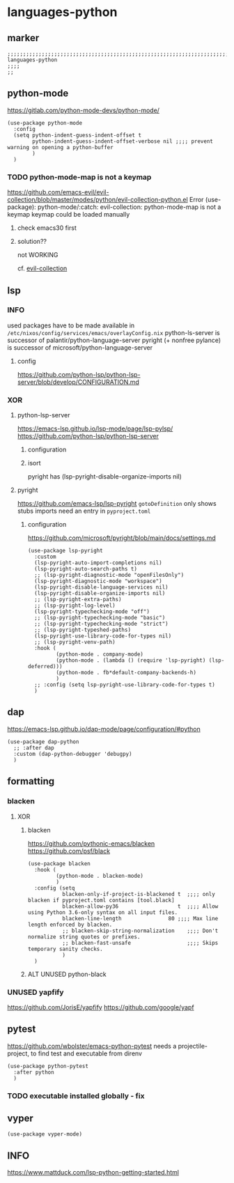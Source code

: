* languages-python
** marker
#+begin_src elisp
  ;;;;;;;;;;;;;;;;;;;;;;;;;;;;;;;;;;;;;;;;;;;;;;;;;;;;;;;;;;;;;;;;;;;;;;;;;;;;;;;;;;;;;;;;;;;;;;;;;;;;; languages-python
  ;;;;
  ;;
#+end_src
** python-mode
https://gitlab.com/python-mode-devs/python-mode/
#+begin_src elisp
  (use-package python-mode
    :config
    (setq python-indent-guess-indent-offset t
          python-indent-guess-indent-offset-verbose nil ;;;; prevent warning on opening a python-buffer
          )
    )
#+end_src
*** TODO python-mode-map is not a keymap
https://github.com/emacs-evil/evil-collection/blob/master/modes/python/evil-collection-python.el
Error (use-package): python-mode/:catch: evil-collection: python-mode-map is not a keymap
keymap could be loaded manually
**** check emacs30 first
**** solution??
not WORKING
#+begin_src elisp :tangle no :exports none
  ;; (use-package python)
#+end_src
cf. [[file:~/DEVOSEMACS/emacs.d/evil/evil.org::*evil-collection][evil-collection]]
** lsp
*** INFO
used packages have to be made available in =/etc/nixos/config/services/emacs/overlayConfig.nix=
python-ls-server is successor of palantir/python-language-server
pyright (+ nonfree pylance) is successor of microsoft/python-language-server
**** config
https://github.com/python-lsp/python-lsp-server/blob/develop/CONFIGURATION.md
*** XOR
**** python-lsp-server
https://emacs-lsp.github.io/lsp-mode/page/lsp-pylsp/
https://github.com/python-lsp/python-lsp-server
***** configuration
#+begin_src elisp :tangle no :exports none
  (add-hook 'python-mode-hook 'company-mode)
  (add-hook 'python-mode-hook 'lsp-deferred)
  (add-hook 'python-mode-hook 'fb*default-company-backends-h)
  (add-hook 'python-mode-hook (lambda ()
                                (lsp-register-custom-settings
                                 '(
                                   ("pyls.plugins.pyls_black.enabled" t t)
                                   ("pyls.plugins.pyls_isort.enabled" t t)
                                   ;; ("pyls.plugins.pyls_mypy.enabled" t t)
                                   ;; ("pyls.plugins.pyls_mypy.live_mode" nil t)

                                   ("pyls.plugins.flake8.enabled" t t)
                                   ;;;; Disable these as they're duplicated by flake8
                                   ("pyls.plugins.mccabe.enabled" nil t)
                                   ("pyls.plugins.pycodestyle.enabled" nil t)
                                   ("pyls.plugins.pyflakes.enabled" nil t)
                                   )
                                 )))
#+end_src
***** isort
pyright has (lsp-pyright-disable-organize-imports nil)
#+begin_src elisp :tangle no :exports none
  (use-package py-isort
    :after python
    :hook (
           (before-save . py-isort-before-save)
           ))
#+end_src
**** pyright
https://github.com/emacs-lsp/lsp-pyright
~gotoDefinition~ only shows stubs
imports need an entry in =pyproject.toml=
#+begin_src toml :tangle no :exports none
[tool.pyright]
include = ["FOLDER"]
executionEnvironments = [
  { root = "FOLDER" }
]
#+end_src
***** configuration
https://github.com/microsoft/pyright/blob/main/docs/settings.md
#+begin_src elisp
  (use-package lsp-pyright
    :custom
    (lsp-pyright-auto-import-completions nil)
    (lsp-pyright-auto-search-paths t)
    ;; (lsp-pyright-diagnostic-mode "openFilesOnly")
    (lsp-pyright-diagnostic-mode "workspace")
    (lsp-pyright-disable-language-services nil)
    (lsp-pyright-disable-organize-imports nil)
    ;; (lsp-pyright-extra-paths)
    ;; (lsp-pyright-log-level)
    (lsp-pyright-typechecking-mode "off")
    ;; (lsp-pyright-typechecking-mode "basic")
    ;; (lsp-pyright-typechecking-mode "strict")
    ;; (lsp-pyright-typeshed-paths)
    (lsp-pyright-use-library-code-for-types nil)
    ;; (lsp-pyright-venv-path)
    :hook (
           (python-mode . company-mode)
           (python-mode . (lambda () (require 'lsp-pyright) (lsp-deferred)))
           (python-mode . fb*default-company-backends-h)
           )
    ;; :config (setq lsp-pyright-use-library-code-for-types t)
    )
#+end_src
** dap
https://emacs-lsp.github.io/dap-mode/page/configuration/#python
#+begin_src elisp
  (use-package dap-python
    ;; :after dap
    :custom (dap-python-debugger 'debugpy)
    )
#+end_src
** formatting
*** blacken
**** XOR
***** blacken
https://github.com/pythonic-emacs/blacken
https://github.com/psf/black
#+begin_src elisp
  (use-package blacken
    :hook (
           (python-mode . blacken-mode)
           )
    :config (setq
             blacken-only-if-project-is-blackened t  ;;;; only blacken if pyproject.toml contains [tool.black]
             blacken-allow-py36                   t  ;;;; Allow using Python 3.6-only syntax on all input files.
             blacken-line-length               80 ;;;; Max line length enforced by blacken.
             ;; blacken-skip-string-normalization    ;;;; Don't normalize string quotes or prefixes.
             ;; blacken-fast-unsafe                  ;;;; Skips temporary sanity checks.
             )
    )
#+end_src
***** ALT UNUSED python-black
#+begin_src elisp :tangle no :exports none
  (use-package python-black
    :demand t
    :after python
    :hook (python-mode . python-black-on-save-mode-enable-dwim)
    )
#+end_src
*** UNUSED yapfify
https://github.com/JorisE/yapfify
https://github.com/google/yapf
#+begin_src elisp :tangle no :exports none
  (use-package yapfify
    :hook (
           (python-mode . yapf-mode)
           ))
#+end_src
** pytest
https://github.com/wbolster/emacs-python-pytest
 needs a projectile-project, to find test and executable from direnv
#+begin_src elisp
  (use-package python-pytest
    :after python
    )
#+end_src
*** TODO executable installed globally - fix
** vyper
#+begin_src elisp
  (use-package vyper-mode)
#+end_src
** INFO
https://www.mattduck.com/lsp-python-getting-started.html
